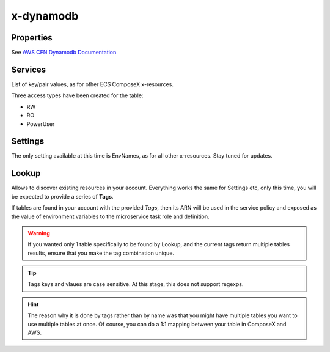 ﻿.. _dynamodb_syntax_reference:

x-dynamodb
===========

Properties
----------

See `AWS CFN Dynamodb Documentation`_

Services
--------

List of key/pair values, as for other ECS ComposeX x-resources.

Three access types have been created for the table:

* RW
* RO
* PowerUser

.. code-block:: yaml
    :caption: Services example

    x-dynamodb:
      tableA:
        Properties: {}
        Services:
          - name: serviceA
            access: RW
          - name: serviceB
            access: RO

Settings
--------

The only setting available at this time is EnvNames, as for all other x-resources. Stay tuned for updates.

Lookup
------

Allows to discover existing resources in your account.
Everything works the same for Settings etc, only this time, you will be expected to provide a series of **Tags**.

If tables are found in your account with the provided *Tags*, then its ARN will be used in the service policy
and exposed as the value of environment variables to the microservice task role and definition.

.. warning::

    If you wanted only 1 table specifically to be found by Lookup, and the current tags return multiple tables results,
    ensure that you make the tag combination unique.


.. code-block:: yaml
    :caption: Tags example

    x-dynamodb:
      tableC:
        Lookup:
          Tags:
            - name: tableC
            - key: value


.. tip::

    Tags keys and vlaues are case sensitive. At this stage, this does not support regexps.

.. hint::

    The reason why it is done by tags rather than by name was that you might have multiple tables you want to use
    multiple tables at once. Of course, you can do a 1:1 mapping between your table in ComposeX and AWS.

.. _AWS CFN Dynamodb Documentation: https://docs.aws.amazon.com/AWSCloudFormation/latest/UserGuide/aws-resource-dynamodb-table.html
